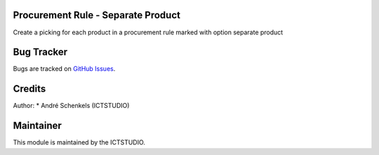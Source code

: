 .. image:: https://img.shields.io/badge/licence-AGPL--3-blue.svg
   :alt: License: AGPL-3

Procurement Rule - Separate Product
===================================
Create a picking for each product in a procurement rule marked with option separate product


Bug Tracker
===========
Bugs are tracked on `GitHub Issues <https://github.com/ICTSTUDIO/odoo-extra-addons/issues>`_.

Credits
=======

Author:
* André Schenkels (ICTSTUDIO)


Maintainer
==========
.. image:: https://www.ictstudio.eu/github_logo.png
   :alt: ICTSTUDIO
   :target: https://www.ictstudio.eu

This module is maintained by the ICTSTUDIO.